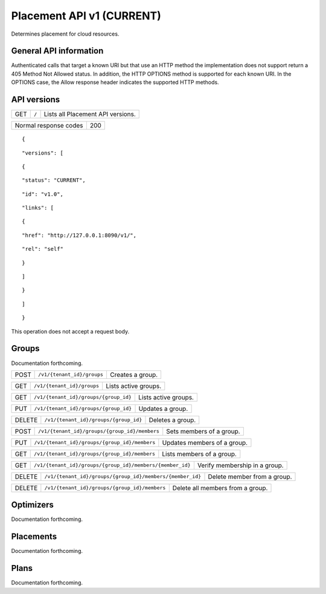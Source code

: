 ==========================
Placement API v1 (CURRENT)
==========================

.. _NOTE: The use of superfluous :: characters is necessary as a workaround for a CodeCloud reStructuredText markup parsing bug.

Determines placement for cloud resources.

General API information
-----------------------

Authenticated calls that target a known URI but that use an HTTP method the implementation does not support return a 405 Method Not Allowed status. In addition, the HTTP OPTIONS method is supported for each known URI. In the OPTIONS case, the Allow response header indicates the supported HTTP methods.

API versions
------------

===  =====  =================================
GET  ``/``  Lists all Placement API versions.
===  =====  =================================

=====================  ===
Normal response codes  200
=====================  ===

::

  {

::

    "versions": [
::

      {
::

        "status": "CURRENT",
::

        "id": "v1.0",
::

        "links": [
::

          {
::

            "href": "http://127.0.0.1:8090/v1/",
::

            "rel": "self"
::

          }
::

        ]
::

      }
::

    ]
::

  }

This operation does not accept a request body.

Groups
------

Documentation forthcoming.

====  ==========================  ================
POST  ``/v1/{tenant_id}/groups``  Creates a group.
====  ==========================  ================

===  ==========================  ====================
GET  ``/v1/{tenant_id}/groups``  Lists active groups.
===  ==========================  ====================

===  =====================================  ====================
GET  ``/v1/{tenant_id}/groups/{group_id}``  Lists active groups.
===  =====================================  ====================

===  =====================================  ================
PUT  ``/v1/{tenant_id}/groups/{group_id}``  Updates a group.
===  =====================================  ================

======  =====================================  ================
DELETE  ``/v1/{tenant_id}/groups/{group_id}``  Deletes a group.
======  =====================================  ================

====  =============================================  ========================
POST  ``/v1/{tenant_id}/groups/{group_id}/members``  Sets members of a group.
====  =============================================  ========================

===  =============================================  ===========================
PUT  ``/v1/{tenant_id}/groups/{group_id}/members``  Updates members of a group.
===  =============================================  ===========================

===  =============================================  =========================
GET  ``/v1/{tenant_id}/groups/{group_id}/members``  Lists members of a group.
===  =============================================  =========================

===  =========================================================  =============================
GET  ``/v1/{tenant_id}/groups/{group_id}/members/{member_id}``  Verify membership in a group.
===  =========================================================  =============================

======  =========================================================  ===========================
DELETE  ``/v1/{tenant_id}/groups/{group_id}/members/{member_id}``  Delete member from a group.
======  =========================================================  ===========================

======  =============================================  ================================
DELETE  ``/v1/{tenant_id}/groups/{group_id}/members``  Delete all members from a group.
======  =============================================  ================================

Optimizers
----------

Documentation forthcoming.

Placements
----------

Documentation forthcoming.

Plans
-----

Documentation forthcoming.
